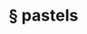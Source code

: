 #+OPTIONS: html-link-use-abs-url:nil html-postamble:t html-preamble:t
#+OPTIONS: html-scripts:nil html-style:nil html5-fancy:nil
#+OPTIONS: toc:0 num:nil ^:{}
#+HTML_CONTAINER: div
#+HTML_DOCTYPE: xhtml-strict
#+TITLE: § pastels

  #+ATTR_HTML: :alt pastels :title pastels
  [[file:../../img/a/PC293398-orig.jpg][file:../../img/a/PC293398.jpg]]
